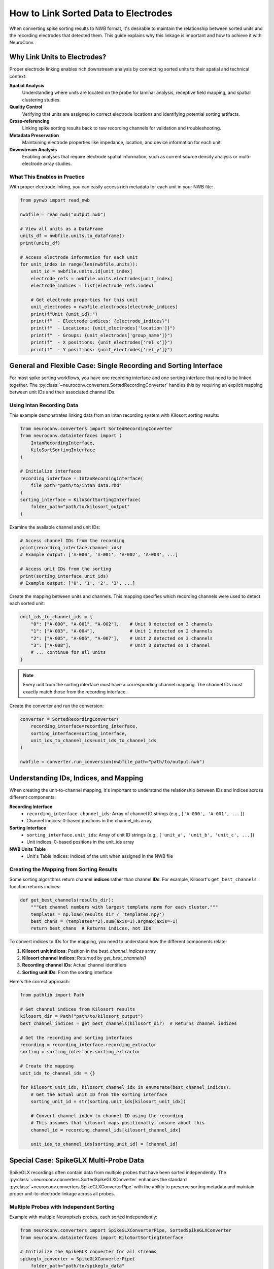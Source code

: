 .. _linking_sorted_data:

How to Link Sorted Data to Electrodes
=====================================

When converting spike sorting results to NWB format, it's desirable to maintain the
relationship between sorted units and the recording electrodes that detected them.
This guide explains why this linkage is important and how to achieve it with NeuroConv.

Why Link Units to Electrodes?
-----------------------------

Proper electrode linking enables rich downstream analysis by connecting sorted units
to their spatial and technical context:

**Spatial Analysis**
    Understanding where units are located on the probe for laminar analysis,
    receptive field mapping, and spatial clustering studies.

**Quality Control**
    Verifying that units are assigned to correct electrode locations and
    identifying potential sorting artifacts.

**Cross-referencing**
    Linking spike sorting results back to raw recording channels for
    validation and troubleshooting.

**Metadata Preservation**
    Maintaining electrode properties like impedance, location, and device
    information for each unit.

**Downstream Analysis**
    Enabling analyses that require electrode spatial information, such as
    current source density analysis or multi-electrode array studies.

What This Enables in Practice
~~~~~~~~~~~~~~~~~~~~~~~~~~~~

With proper electrode linking, you can easily access rich metadata for each unit
in your NWB file:

.. code-block:: python

    from pynwb import read_nwb

    nwbfile = read_nwb("output.nwb")

    # View all units as a DataFrame
    units_df = nwbfile.units.to_dataframe()
    print(units_df)

    # Access electrode information for each unit
    for unit_index in range(len(nwbfile.units)):
        unit_id = nwbfile.units.id[unit_index]
        electrode_refs = nwbfile.units.electrodes[unit_index]
        electrode_indices = list(electrode_refs.index)

        # Get electrode properties for this unit
        unit_electrodes = nwbfile.electrodes[electrode_indices]
        print(f"Unit {unit_id}:")
        print(f"  - Electrode indices: {electrode_indices}")
        print(f"  - Locations: {unit_electrodes['location']}")
        print(f"  - Groups: {unit_electrodes['group_name']}")
        print(f"  - X positions: {unit_electrodes['rel_x']}")
        print(f"  - Y positions: {unit_electrodes['rel_y']}")

General and Flexible Case: Single Recording and Sorting Interface
----------------------------------------------------

For most spike sorting workflows, you have one recording interface and one sorting
interface that need to be linked together. The :py:class:`~neuroconv.converters.SortedRecordingConverter`
handles this by requiring an explicit mapping between unit IDs and their associated channel IDs.

Using Intan Recording Data
~~~~~~~~~~~~~~~~~~~~~~~~~

This example demonstrates linking data from an Intan recording system with
Kilosort sorting results:

.. code-block:: python

    from neuroconv.converters import SortedRecordingConverter
    from neuroconv.datainterfaces import (
        IntanRecordingInterface,
        KiloSortSortingInterface
    )

    # Initialize interfaces
    recording_interface = IntanRecordingInterface(
        file_path="path/to/intan_data.rhd"
    )
    sorting_interface = KiloSortSortingInterface(
        folder_path="path/to/kilosort_output"
    )

Examine the available channel and unit IDs:

.. code-block:: python

    # Access channel IDs from the recording
    print(recording_interface.channel_ids)
    # Example output: ['A-000', 'A-001', 'A-002', 'A-003', ...]

    # Access unit IDs from the sorting
    print(sorting_interface.unit_ids)
    # Example output: ['0', '1', '2', '3', ...]

Create the mapping between units and channels. This mapping specifies which recording channels were used to detect each sorted unit:

.. code-block:: python

    unit_ids_to_channel_ids = {
        "0": ["A-000", "A-001", "A-002"],    # Unit 0 detected on 3 channels
        "1": ["A-003", "A-004"],             # Unit 1 detected on 2 channels
        "2": ["A-005", "A-006", "A-007"],    # Unit 2 detected on 3 channels
        "3": ["A-008"],                      # Unit 3 detected on 1 channel
        # ... continue for all units
    }

.. note::

    Every unit from the sorting interface must have a corresponding channel mapping. The channel IDs must exactly match those from the recording interface.

Create the converter and run the conversion:

.. code-block:: python

    converter = SortedRecordingConverter(
        recording_interface=recording_interface,
        sorting_interface=sorting_interface,
        unit_ids_to_channel_ids=unit_ids_to_channel_ids
    )

    nwbfile = converter.run_conversion(nwbfile_path="path/to/output.nwb")

Understanding IDs, Indices, and Mapping
---------------------------------------

When creating the unit-to-channel mapping, it's important to understand the relationship
between IDs and indices across different components:

**Recording Interface**
    - ``recording_interface.channel_ids``: Array of channel ID strings (e.g., ``['A-000', 'A-001', ...]``)
    - Channel indices: 0-based positions in the channel_ids array

**Sorting Interface**
    - ``sorting_interface.unit_ids``: Array of unit ID strings (e.g., ``['unit_a', 'unit_b', 'unit_c', ...]``)
    - Unit indices: 0-based positions in the unit_ids array

**NWB Units Table**
    - Unit's Table indices: Indices of the unit when assigned in the NWB file


Creating the Mapping from Sorting Results
~~~~~~~~~~~~~~~~~~~~~~~~~~~~~~~~~~~~~~~~~

Some sorting algorithms return channel **indices** rather than channel **IDs**.
For example, Kilosort's ``get_best_channels`` function returns indices:

.. code-block:: python

    def get_best_channels(results_dir):
        """Get channel numbers with largest template norm for each cluster."""
        templates = np.load(results_dir / 'templates.npy')
        best_chans = (templates**2).sum(axis=1).argmax(axis=-1)
        return best_chans  # Returns indices, not IDs

To convert indices to IDs for the mapping, you need to understand how the different
components relate:

1. **Kilosort unit indices**: Position in the `best_channel_indices` array
2. **Kilosort channel indices**: Returned by `get_best_channels()`
3. **Recording channel IDs**: Actual channel identifiers
4. **Sorting unit IDs**: From the sorting interface

Here's the correct approach:

.. code-block:: python

    from pathlib import Path

    # Get channel indices from Kilosort results
    kilosort_dir = Path("path/to/kilosort_output")
    best_channel_indices = get_best_channels(kilosort_dir)  # Returns channel indices

    # Get the recording and sorting interfaces
    recording = recording_interface.recording_extractor
    sorting = sorting_interface.sorting_extractor

    # Create the mapping
    unit_ids_to_channel_ids = {}

    for kilosort_unit_idx, kilosort_channel_idx in enumerate(best_channel_indices):
        # Get the actual unit ID from the sorting interface
        sorting_unit_id = str(sorting.unit_ids[kilosort_unit_idx])

        # Convert channel index to channel ID using the recording
        # This assumes that kilosort maps positionally, unsure about this
        channel_id = recording.channel_ids[kilosort_channel_idx]

        unit_ids_to_channel_ids[sorting_unit_id] = [channel_id]



Special Case: SpikeGLX Multi-Probe Data
---------------------------------------

SpikeGLX recordings often contain data from multiple probes that have been sorted
independently. The :py:class:`~neuroconv.converters.SortedSpikeGLXConverter`
enhances the standard :py:class:`~neuroconv.converters.SpikeGLXConverterPipe`
with the ability to preserve sorting metadata and maintain proper unit-to-electrode
linkage across all probes.

Multiple Probes with Independent Sorting
~~~~~~~~~~~~~~~~~~~~~~~~~~~~~~~~~~~~~~~

Example with multiple Neuropixels probes, each sorted independently:

.. code-block:: python

    from neuroconv.converters import SpikeGLXConverterPipe, SortedSpikeGLXConverter
    from neuroconv.datainterfaces import KiloSortSortingInterface

    # Initialize the SpikeGLX converter for all streams
    spikeglx_converter = SpikeGLXConverterPipe(
        folder_path="path/to/spikeglx_data"
    )

    # View available streams
    print(spikeglx_converter.data_interface_objects.keys())
    # Example output: dict_keys(['imec0.ap', 'imec0.lf', 'imec1.ap', 'imec1.lf', 'nidq'])

Create sorting configuration for each sorted probe. Note the channel ID format specific to SpikeGLX:

.. code-block:: python

    sorting_configuration = [
        {
            "stream_id": "imec0.ap",
            "sorting_interface": KiloSortSortingInterface(
                folder_path="path/to/imec0_kilosort_output"
            ),
            "unit_ids_to_channel_ids": {
                "0": ["imec0.ap#AP0", "imec0.ap#AP1", "imec0.ap#AP2"],
                "1": ["imec0.ap#AP3", "imec0.ap#AP4"],
                "2": ["imec0.ap#AP5", "imec0.ap#AP6"]
            }
        },
        {
            "stream_id": "imec1.ap",
            "sorting_interface": KiloSortSortingInterface(
                folder_path="path/to/imec1_kilosort_output"
            ),
            "unit_ids_to_channel_ids": {
                "0": ["imec1.ap#AP0", "imec1.ap#AP1"],
                "1": ["imec1.ap#AP2", "imec1.ap#AP3", "imec1.ap#AP4"],
                "2": ["imec1.ap#AP10", "imec1.ap#AP11"]
            }
        }
    ]

Create the converter and run the conversion:

.. code-block:: python

    # Create the sorted converter
    converter = SortedSpikeGLXConverter(
        spikeglx_converter=spikeglx_converter,
        sorting_configuration=sorting_configuration
    )

    # Run the conversion
    nwbfile = converter.run_conversion(nwbfile_path="path/to/output.nwb")

.. note::

    * Only AP (action potential) streams can have sorting data
    * Currently supports one sorting interface per probe
    * All unit IDs from different probes will be added to the canonical Units table

**Automatic Unit ID Conflict Resolution**

When unit IDs conflict across different sorting interfaces (e.g., both probes produce units "0", "1", "2"),
the :py:class:`~neuroconv.converters.SortedSpikeGLXConverter` automatically generates unique unit names
using the pattern ``{stream_id}_unit_{original_id}`` (e.g., ``imec0_ap_unit_0``, ``imec1_ap_unit_0``).
If unit IDs are already unique across all sorters, original unit names are preserved.

For more advanced control over unit naming and handling complex multi-sorter scenarios, see the
:doc:`adding_multiple_sorting_interfaces` guide.
